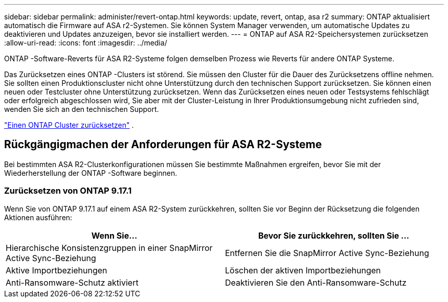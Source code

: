 ---
sidebar: sidebar 
permalink: administer/revert-ontap.html 
keywords: update, revert, ontap, asa r2 
summary: ONTAP aktualisiert automatisch die Firmware auf ASA r2-Systemen. Sie können System Manager verwenden, um automatische Updates zu deaktivieren und Updates anzuzeigen, bevor sie installiert werden. 
---
= ONTAP auf ASA R2-Speichersystemen zurücksetzen
:allow-uri-read: 
:icons: font
:imagesdir: ../media/


[role="lead"]
ONTAP -Software-Reverts für ASA R2-Systeme folgen demselben Prozess wie Reverts für andere ONTAP Systeme.

Das Zurücksetzen eines ONTAP -Clusters ist störend. Sie müssen den Cluster für die Dauer des Zurücksetzens offline nehmen. Sie sollten einen Produktionscluster nicht ohne Unterstützung durch den technischen Support zurücksetzen. Sie können einen neuen oder Testcluster ohne Unterstützung zurücksetzen. Wenn das Zurücksetzen eines neuen oder Testsystems fehlschlägt oder erfolgreich abgeschlossen wird, Sie aber mit der Cluster-Leistung in Ihrer Produktionsumgebung nicht zufrieden sind, wenden Sie sich an den technischen Support.

link:https://docs.netapp.com/us-en/ontap/revert/task_reverting_an_ontap_cluster.html["Einen ONTAP Cluster zurücksetzen"] .



== Rückgängigmachen der Anforderungen für ASA R2-Systeme

Bei bestimmten ASA R2-Clusterkonfigurationen müssen Sie bestimmte Maßnahmen ergreifen, bevor Sie mit der Wiederherstellung der ONTAP -Software beginnen.



=== Zurücksetzen von ONTAP 9.17.1

Wenn Sie von ONTAP 9.17.1 auf einem ASA R2-System zurückkehren, sollten Sie vor Beginn der Rücksetzung die folgenden Aktionen ausführen:

[cols="2"]
|===
| Wenn Sie... | Bevor Sie zurückkehren, sollten Sie ... 


| Hierarchische Konsistenzgruppen in einer SnapMirror Active Sync-Beziehung | Entfernen Sie die SnapMirror Active Sync-Beziehung 


| Aktive Importbeziehungen | Löschen der aktiven Importbeziehungen 


| Anti-Ransomware-Schutz aktiviert | Deaktivieren Sie den Anti-Ransomware-Schutz 
|===